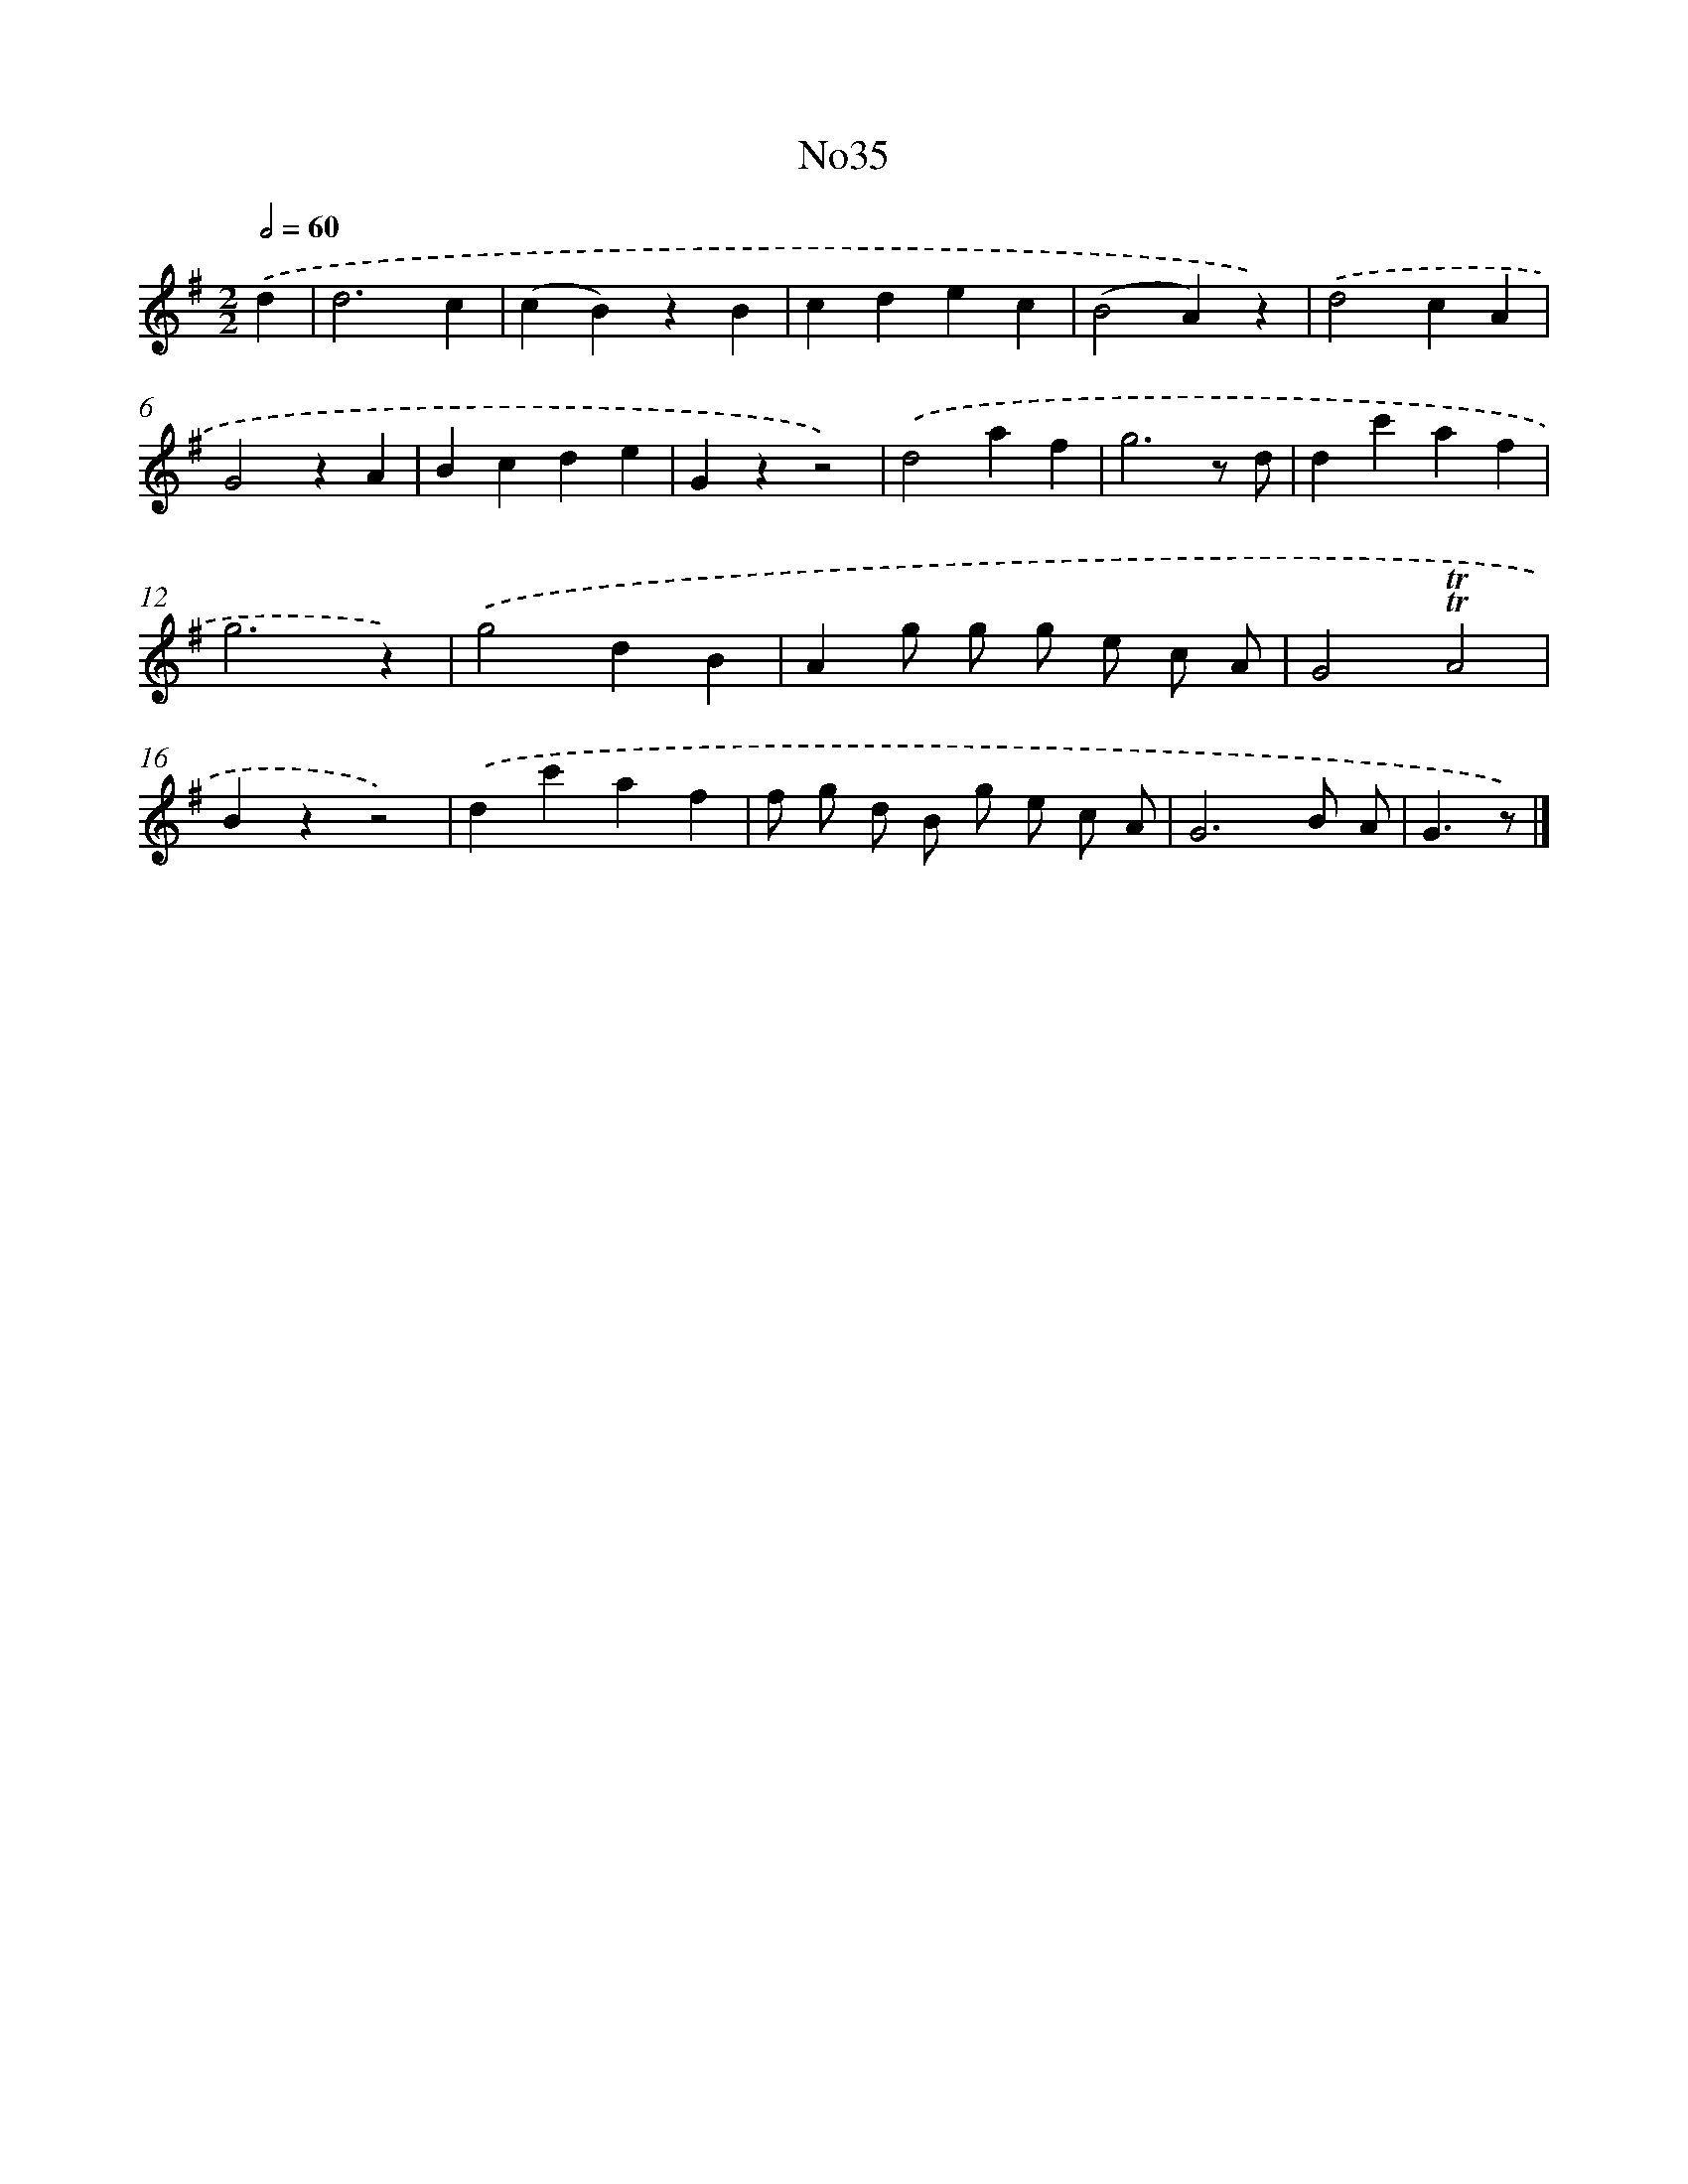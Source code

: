 X: 13411
T: No35
%%abc-version 2.0
%%abcx-abcm2ps-target-version 5.9.1 (29 Sep 2008)
%%abc-creator hum2abc beta
%%abcx-conversion-date 2018/11/01 14:37:34
%%humdrum-veritas 2975524732
%%humdrum-veritas-data 3574755308
%%continueall 1
%%barnumbers 0
L: 1/4
M: 2/2
Q: 1/2=60
K: G clef=treble
.('d [I:setbarnb 1]|
d3c |
(cB)zB |
cdec |
(B2A)z) |
.('d2cA |
G2zA |
Bcde |
Gzz2) |
.('d2af |
g3z/ d/ |
dc'af |
g3z) |
.('g2dB |
Ag/ g/ g/ e/ c/ A/ |
G2!trill!!trill!A2 |
Bzz2) |
.('dc'af |
f/ g/ d/ B/ g/ e/ c/ A/ |
G3B/ A/ |
G3/z/) |]
